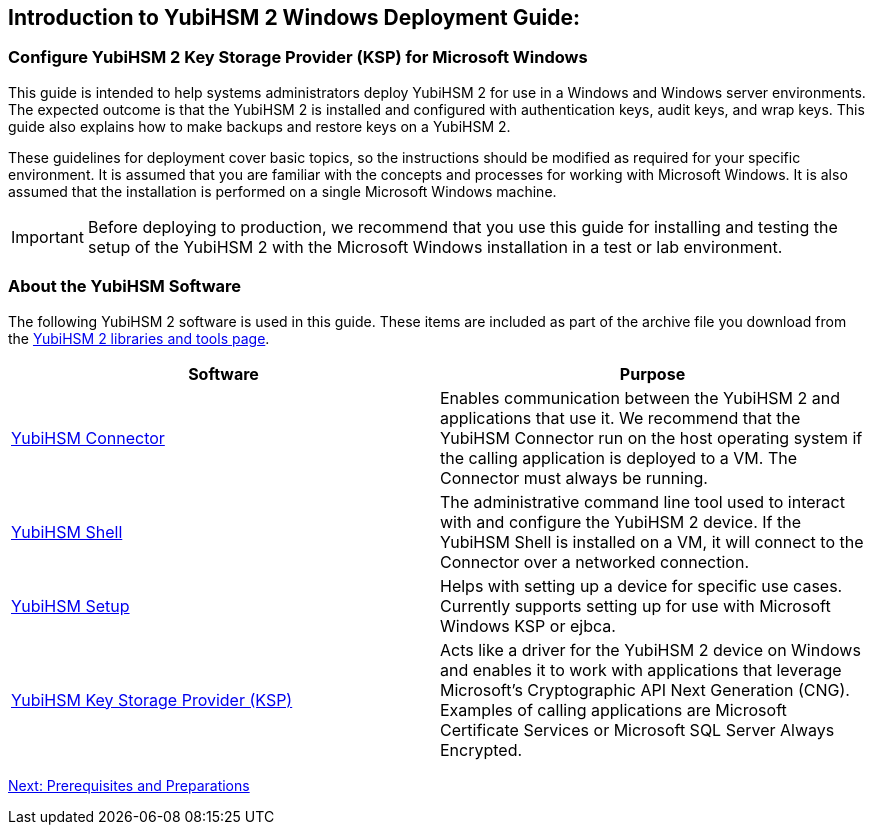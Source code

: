 == Introduction to YubiHSM 2 Windows Deployment Guide:

=== Configure YubiHSM 2 Key Storage Provider (KSP) for Microsoft Windows

This guide is intended to help systems administrators deploy YubiHSM 2 for use in a Windows and Windows server environments. The expected outcome is that the YubiHSM 2 is installed and configured with authentication keys, audit keys, and wrap keys. This guide also explains how to make backups and restore keys on a YubiHSM 2.

These guidelines for deployment cover basic topics, so the instructions should be modified as required for your specific environment. It is assumed that you are familiar with the concepts and processes for working with Microsoft Windows. It is also assumed that the installation is performed on a single Microsoft Windows machine.

[IMPORTANT]
===========
Before deploying to production, we recommend that you use this guide for installing and testing the setup of the YubiHSM 2 with the Microsoft Windows installation in a test or lab environment.
===========


=== About the YubiHSM Software

The following YubiHSM 2 software is used in this guide. These items are included as part of the archive file you download from the https://www.yubico.com/products/services-software/download/yubihsm-2-libraries-and-tools/[YubiHSM 2 libraries and tools page].

[options="header"]
|=================
|Software                                                                 |Purpose

| link:../../Component_Reference/yubihsm-connector/[YubiHSM Connector]    |Enables communication between the YubiHSM 2 and applications that use it. We recommend that the YubiHSM Connector run on the host operating system if the calling application is deployed to a VM. The Connector must always be running.
| link:../../Component_Reference/yubihsm-shell/[YubiHSM Shell]            |The administrative command line tool used to interact with and configure the YubiHSM 2 device. If the YubiHSM Shell is installed on a VM, it will connect to the Connector over a networked connection.
| link:../../Component_Reference/yubihsm-setup/[YubiHSM Setup]            |Helps with setting up a device for specific use cases. Currently supports setting up for use with Microsoft Windows KSP or ejbca.
| link:../../Component_Reference/KSP/[YubiHSM Key Storage Provider (KSP)] |Acts like a driver for the YubiHSM 2 device on Windows and enables it to work with applications that leverage Microsoft’s Cryptographic API Next Generation (CNG). Examples of calling applications are Microsoft Certificate Services or Microsoft SQL Server Always Encrypted.
|=================

link:Prerequisites_and_Preparations.adoc[Next: Prerequisites and Preparations]
